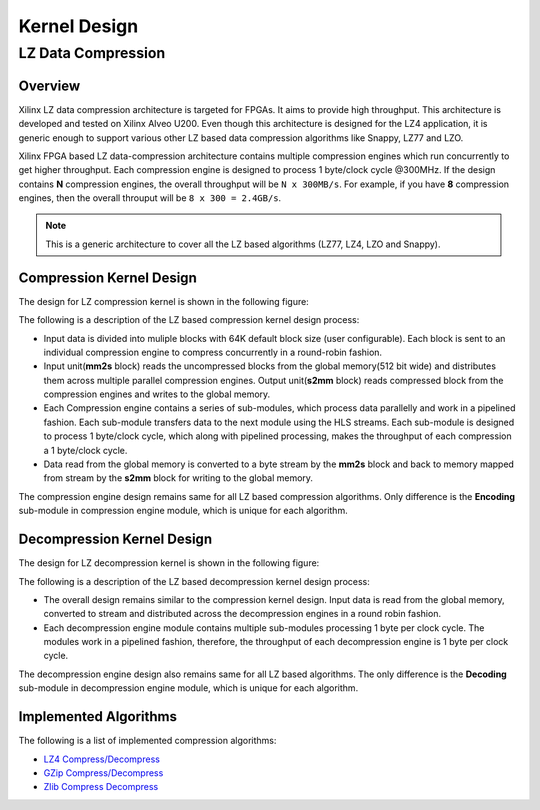 .. meta::
   :keywords: Vitis, Library, Data Compression, LZ data compression
   :description: This page describes the LZ data compression

=============
Kernel Design
=============

LZ Data Compression
===================

Overview
--------

Xilinx LZ data compression architecture is targeted for FPGAs. It aims to provide high throughput. This architecture is developed and tested on Xilinx Alveo U200. Even though this architecture is designed for the LZ4 application, it is generic enough to support various other LZ based data compression algorithms like Snappy, LZ77 and LZO.

Xilinx FPGA based LZ data-compression architecture contains multiple compression engines which run concurrently to get higher throughput. Each compression engine is designed to process 1 byte/clock cycle @300MHz. If the design contains **N** compression engines, the overall throughput will be ``N x 300MB/s``. For example, if you have **8** compression engines, then the overall throuput will be ``8 x 300 = 2.4GB/s``.

.. NOTE::
	This is a generic architecture to cover all the LZ based algorithms (LZ77, LZ4, LZO and Snappy).


Compression Kernel Design
-------------------------

The design for LZ compression kernel is shown in the following figure:

.. image:: ../../docs/_static/lzx_comp.png
   :alt: LZ based Compression Kernel
   :width: 100%
   :align: center

The following is a description of the LZ based compression kernel design process:

- Input data is divided into muliple blocks with 64K default block size (user configurable). Each block is sent to an individual compression engine to compress concurrently in a round-robin fashion.

- Input unit(**mm2s** block) reads the uncompressed blocks from the global memory(512 bit wide) and distributes them across multiple parallel compression engines. Output unit(**s2mm** block) reads compressed block from the compression engines and writes to the global memory.

- Each Compression engine contains a series of sub-modules, which process data parallelly and work in a pipelined fashion. Each sub-module transfers data to the next module using the HLS streams. Each sub-module is designed to process 1 byte/clock cycle, which along with pipelined processing, makes the throughput of each compression a 1 byte/clock cycle.

- Data read from the global memory is converted to a byte stream by the **mm2s** block and back to memory mapped from stream by the **s2mm** block for writing to the global memory.

The compression engine design remains same for all LZ based compression algorithms. Only difference is the **Encoding** sub-module in compression engine module, which is unique for each algorithm.


Decompression Kernel Design
---------------------------

The design for LZ decompression kernel is shown in the following figure:

.. image:: ../../docs/_static/lzx_decomp.png
   :alt: LZ based Decompression Kernel
   :width: 100%
   :align: center

The following is a description of the LZ based decompression kernel design process:

- The overall design remains similar to the compression kernel design. Input data is read from the global memory, converted to stream and distributed across the decompression engines in a round robin fashion.

- Each decompression engine module contains multiple sub-modules processing 1 byte per clock cycle. The modules work in a pipelined fashion, therefore, the throughput of each decompression engine is 1 byte per clock cycle.

The decompression engine design also remains same for all LZ based algorithms. The only difference is the **Decoding**	sub-module in decompression engine module, which is unique for each algorithm.

Implemented Algorithms
----------------------

The following is a list of implemented compression algorithms:

-  `LZ4 Compress/Decompress <./lz4_app>`__
-  `GZip Compress/Decompress <./gzip_app>`__
-  `Zlib Compress Decompress <./zlib_app>`__
